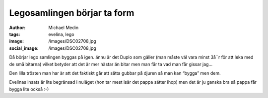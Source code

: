 Legosamlingen börjar ta form
############################
:author: Michael Medin
:tags: evelina, lego
:image: /images/DSC02708.jpg
:social_image: /images/DSC02708.jpg

Då börjar lego samlingen byggas på igen. ännu är det Duplo
som gäller (man måste väl vara minst 3å¨r för att leka med de små
bitarna) vilket betyder att det är mer hästar än bitar men man får ta
vad man får gissar jag…

Den lilla trösten man har är att det faktiskt går att sätta gubbar på
djuren så man kan “bygga” men dem.

Evelinas insats är lite begränsad i nuläget (hon tar mest isär det pappa
sätter ihop) men det är ju ganska bra så pappa får bygga lite också :-)

